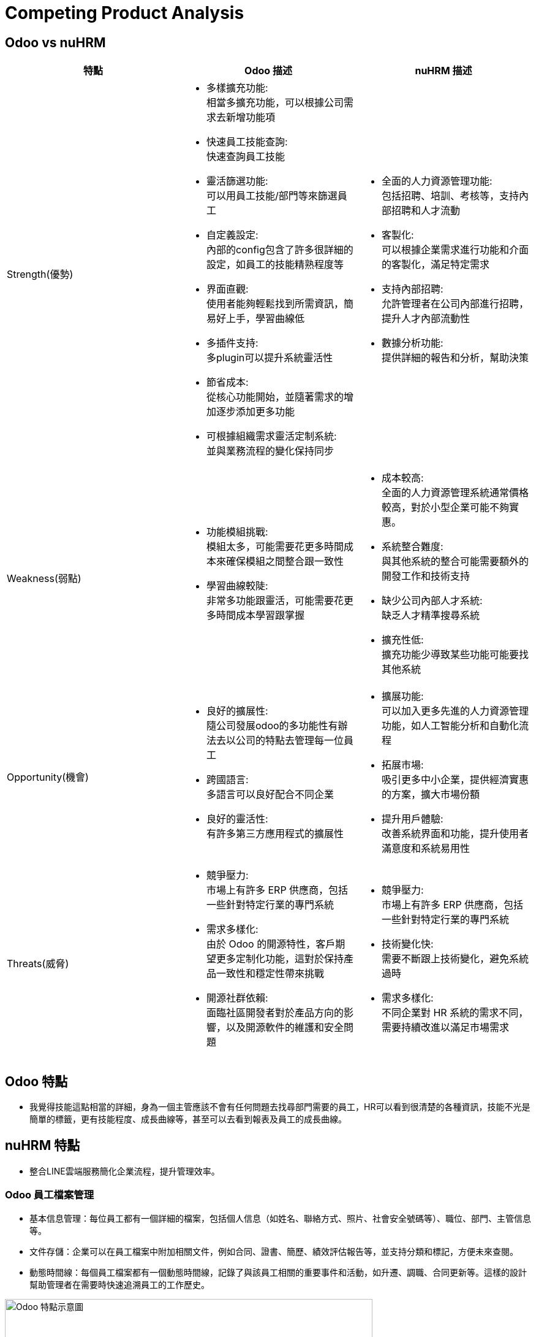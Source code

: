 = Competing Product Analysis

== Odoo vs nuHRM

[cols="3*"]
|===
| 特點 | Odoo 描述 | nuHRM 描述

| Strength(優勢)
a| * 多樣擴充功能: +
 相當多擴充功能，可以根據公司需求去新增功能項
* 快速員工技能查詢: +
 快速查詢員工技能
* 靈活篩選功能: +
 可以用員工技能/部門等來篩選員工
* 自定義設定: +
 內部的config包含了許多很詳細的設定，如員工的技能精熟程度等
* 界面直觀: +
 使用者能夠輕鬆找到所需資訊，簡易好上手，學習曲線低
* 多插件支持: +
 多plugin可以提升系統靈活性
* 節省成本: +
 從核心功能開始，並隨著需求的增加逐步添加更多功能 
* 可根據組織需求靈活定制系統: +
 並與業務流程的變化保持同步

a| * 全面的人力資源管理功能: +
 包括招聘、培訓、考核等，支持內部招聘和人才流動
* 客製化: +
 可以根據企業需求進行功能和介面的客製化，滿足特定需求
* 支持內部招聘: +
 允許管理者在公司內部進行招聘，提升人才內部流動性
* 數據分析功能: +
 提供詳細的報告和分析，幫助決策

| Weakness(弱點)
a| * 功能模組挑戰: +
 模組太多，可能需要花更多時間成本來確保模組之間整合跟一致性
* 學習曲線較陡: +
 非常多功能跟靈活，可能需要花更多時間成本學習跟掌握

a| * 成本較高: +
 全面的人力資源管理系統通常價格較高，對於小型企業可能不夠實惠。
* 系統整合難度: +
 與其他系統的整合可能需要額外的開發工作和技術支持
* 缺少公司內部人才系統: +
 缺乏人才精準搜尋系統
* 擴充性低: +
 擴充功能少導致某些功能可能要找其他系統


| Opportunity(機會)
a| * 良好的擴展性: +
 隨公司發展odoo的多功能性有辦法去以公司的特點去管理每一位員工
* 跨國語言: +
 多語言可以良好配合不同企業
* 良好的靈活性: +
 有許多第三方應用程式的擴展性

a| * 擴展功能: +
 可以加入更多先進的人力資源管理功能，如人工智能分析和自動化流程
* 拓展市場: +
 吸引更多中小企業，提供經濟實惠的方案，擴大市場份額
* 提升用戶體驗: +
 改善系統界面和功能，提升使用者滿意度和系統易用性


| Threats(威脅)
a| * 競爭壓力: +
 市場上有許多 ERP 供應商，包括一些針對特定行業的專門系統
* 需求多樣化: +
 由於 Odoo 的開源特性，客戶期望更多定制化功能，這對於保持產品一致性和穩定性帶來挑戰
* 開源社群依賴: +
 面臨社區開發者對於產品方向的影響，以及開源軟件的維護和安全問題

a| * 競爭壓力: +
 市場上有許多 ERP 供應商，包括一些針對特定行業的專門系統
* 技術變化快: +
 需要不斷跟上技術變化，避免系統過時
* 需求多樣化: +
 不同企業對 HR 系統的需求不同，需要持續改進以滿足市場需求
|===

== Odoo 特點
* 我覺得技能這點相當的詳細，身為一個主管應該不會有任何問題去找尋部門需要的員工，HR可以看到很清楚的各種資訊，技能不光是簡單的標籤，更有技能程度、成長曲線等，甚至可以去看到報表及員工的成長曲線。

== nuHRM 特點
* 整合LINE雲端服務簡化企業流程，提升管理效率。

=== Odoo 員工檔案管理
* 基本信息管理：每位員工都有一個詳細的檔案，包括個人信息（如姓名、聯絡方式、照片、社會安全號碼等）、職位、部門、主管信息等。
* 文件存儲：企業可以在員工檔案中附加相關文件，例如合同、證書、簡歷、績效評估報告等，並支持分類和標記，方便未來查閱。
* 動態時間線：每個員工檔案都有一個動態時間線，記錄了與該員工相關的重要事件和活動，如升遷、調職、合同更新等。這樣的設計幫助管理者在需要時快速追溯員工的工作歷史。

image::odoo.png[alt="Odoo 特點示意圖",width=600,align="center"]


=== nuHRM 員工檔案管理
* 人資系統無法直接觀看更多員工相關信息，須進入編輯人員畫面。

image::NUEiP.png[NUEip, align=center]

=== nuHRM 技能只能輸入文字 無法像odoo一樣標籤選擇

nuHRM

image::2024-08-21_155413.png[NUEip, align=center]

Odoo

image::2024-08-21_155501.png[NUEip, align=center]

